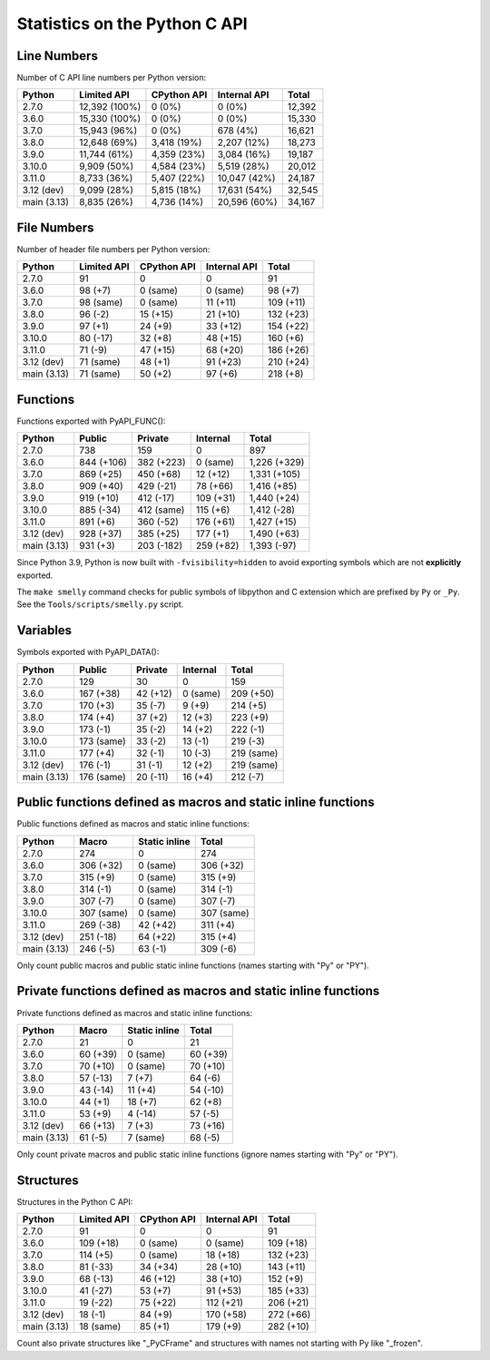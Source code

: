 ++++++++++++++++++++++++++++++
Statistics on the Python C API
++++++++++++++++++++++++++++++

Line Numbers
============

Number of C API line numbers per Python version:

===========  =============  ===========  ============  ======
Python       Limited API    CPython API  Internal API  Total
===========  =============  ===========  ============  ======
2.7.0        12,392 (100%)  0 (0%)       0 (0%)        12,392
3.6.0        15,330 (100%)  0 (0%)       0 (0%)        15,330
3.7.0        15,943 (96%)   0 (0%)       678 (4%)      16,621
3.8.0        12,648 (69%)   3,418 (19%)  2,207 (12%)   18,273
3.9.0        11,744 (61%)   4,359 (23%)  3,084 (16%)   19,187
3.10.0       9,909 (50%)    4,584 (23%)  5,519 (28%)   20,012
3.11.0       8,733 (36%)    5,407 (22%)  10,047 (42%)  24,187
3.12 (dev)   9,099 (28%)    5,815 (18%)  17,631 (54%)  32,545
main (3.13)  8,835 (26%)    4,736 (14%)  20,596 (60%)  34,167
===========  =============  ===========  ============  ======

File Numbers
============

Number of header file numbers per Python version:

===========  ===========  ===========  ============  =========
Python       Limited API  CPython API  Internal API  Total
===========  ===========  ===========  ============  =========
2.7.0        91           0            0             91
3.6.0        98 (+7)      0 (same)     0 (same)      98 (+7)
3.7.0        98 (same)    0 (same)     11 (+11)      109 (+11)
3.8.0        96 (-2)      15 (+15)     21 (+10)      132 (+23)
3.9.0        97 (+1)      24 (+9)      33 (+12)      154 (+22)
3.10.0       80 (-17)     32 (+8)      48 (+15)      160 (+6)
3.11.0       71 (-9)      47 (+15)     68 (+20)      186 (+26)
3.12 (dev)   71 (same)    48 (+1)      91 (+23)      210 (+24)
main (3.13)  71 (same)    50 (+2)      97 (+6)       218 (+8)
===========  ===========  ===========  ============  =========

Functions
=========

Functions exported with PyAPI_FUNC():

===========  ==========  ==========  =========  ============
Python       Public      Private     Internal   Total
===========  ==========  ==========  =========  ============
2.7.0        738         159         0          897
3.6.0        844 (+106)  382 (+223)  0 (same)   1,226 (+329)
3.7.0        869 (+25)   450 (+68)   12 (+12)   1,331 (+105)
3.8.0        909 (+40)   429 (-21)   78 (+66)   1,416 (+85)
3.9.0        919 (+10)   412 (-17)   109 (+31)  1,440 (+24)
3.10.0       885 (-34)   412 (same)  115 (+6)   1,412 (-28)
3.11.0       891 (+6)    360 (-52)   176 (+61)  1,427 (+15)
3.12 (dev)   928 (+37)   385 (+25)   177 (+1)   1,490 (+63)
main (3.13)  931 (+3)    203 (-182)  259 (+82)  1,393 (-97)
===========  ==========  ==========  =========  ============

Since Python 3.9, Python is now built with ``-fvisibility=hidden`` to avoid
exporting symbols which are not **explicitly** exported.

The ``make smelly`` command checks for public symbols of libpython and C
extension which are prefixed by ``Py`` or ``_Py``. See
the ``Tools/scripts/smelly.py`` script.

Variables
=========

Symbols exported with PyAPI_DATA():

===========  ==========  ========  ========  ==========
Python       Public      Private   Internal  Total
===========  ==========  ========  ========  ==========
2.7.0        129         30        0         159
3.6.0        167 (+38)   42 (+12)  0 (same)  209 (+50)
3.7.0        170 (+3)    35 (-7)   9 (+9)    214 (+5)
3.8.0        174 (+4)    37 (+2)   12 (+3)   223 (+9)
3.9.0        173 (-1)    35 (-2)   14 (+2)   222 (-1)
3.10.0       173 (same)  33 (-2)   13 (-1)   219 (-3)
3.11.0       177 (+4)    32 (-1)   10 (-3)   219 (same)
3.12 (dev)   176 (-1)    31 (-1)   12 (+2)   219 (same)
main (3.13)  176 (same)  20 (-11)  16 (+4)   212 (-7)
===========  ==========  ========  ========  ==========

Public functions defined as macros and static inline functions
==============================================================

Public functions defined as macros and static inline functions:

===========  ==========  =============  ==========
Python       Macro       Static inline  Total
===========  ==========  =============  ==========
2.7.0        274         0              274
3.6.0        306 (+32)   0 (same)       306 (+32)
3.7.0        315 (+9)    0 (same)       315 (+9)
3.8.0        314 (-1)    0 (same)       314 (-1)
3.9.0        307 (-7)    0 (same)       307 (-7)
3.10.0       307 (same)  0 (same)       307 (same)
3.11.0       269 (-38)   42 (+42)       311 (+4)
3.12 (dev)   251 (-18)   64 (+22)       315 (+4)
main (3.13)  246 (-5)    63 (-1)        309 (-6)
===========  ==========  =============  ==========

Only count public macros and public static inline functions (names starting with "Py" or "PY").

Private functions defined as macros and static inline functions
===============================================================

Private functions defined as macros and static inline functions:

===========  ========  =============  ========
Python       Macro     Static inline  Total
===========  ========  =============  ========
2.7.0        21        0              21
3.6.0        60 (+39)  0 (same)       60 (+39)
3.7.0        70 (+10)  0 (same)       70 (+10)
3.8.0        57 (-13)  7 (+7)         64 (-6)
3.9.0        43 (-14)  11 (+4)        54 (-10)
3.10.0       44 (+1)   18 (+7)        62 (+8)
3.11.0       53 (+9)   4 (-14)        57 (-5)
3.12 (dev)   66 (+13)  7 (+3)         73 (+16)
main (3.13)  61 (-5)   7 (same)       68 (-5)
===========  ========  =============  ========

Only count private macros and public static inline functions (ignore names starting with "Py" or "PY").

Structures
==========

Structures in the Python C API:

===========  ===========  ===========  ============  =========
Python       Limited API  CPython API  Internal API  Total
===========  ===========  ===========  ============  =========
2.7.0        91           0            0             91
3.6.0        109 (+18)    0 (same)     0 (same)      109 (+18)
3.7.0        114 (+5)     0 (same)     18 (+18)      132 (+23)
3.8.0        81 (-33)     34 (+34)     28 (+10)      143 (+11)
3.9.0        68 (-13)     46 (+12)     38 (+10)      152 (+9)
3.10.0       41 (-27)     53 (+7)      91 (+53)      185 (+33)
3.11.0       19 (-22)     75 (+22)     112 (+21)     206 (+21)
3.12 (dev)   18 (-1)      84 (+9)      170 (+58)     272 (+66)
main (3.13)  18 (same)    85 (+1)      179 (+9)      282 (+10)
===========  ===========  ===========  ============  =========

Count also private structures like "_PyCFrame" and structures with names not starting with Py like "_frozen".

